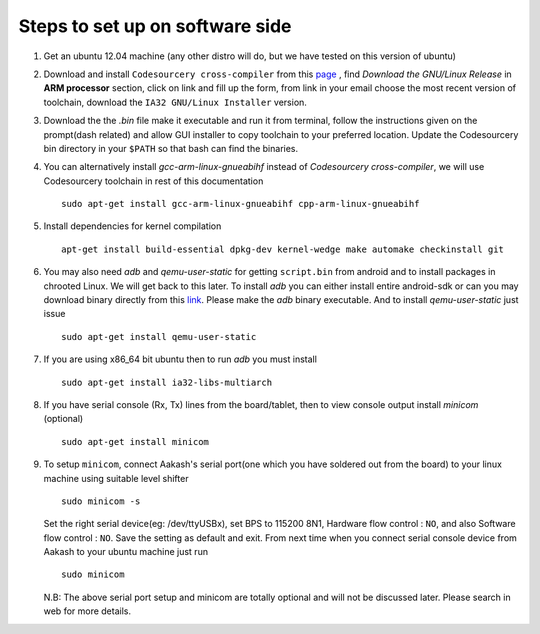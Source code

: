 ================================
Steps to set up on software side
================================

#. Get an ubuntu 12.04 machine (any other distro will do, but we have tested on this version of ubuntu)

#. Download and install ``Codesourcery cross-compiler`` from this `page <http://www.mentor.com/embedded-software/sourcery-tools/sourcery-codebench/editions/lite-edition/>`_ , find *Download the GNU/Linux Release* in **ARM processor** section, click on link and fill up the form, from link in your email choose the most recent version of toolchain, download the ``IA32 GNU/Linux Installer`` version. 

#. Download the the *.bin* file make it executable and run it from terminal, follow the instructions given on the prompt(dash related) and allow GUI installer to copy toolchain to your preferred location. Update the Codesourcery bin directory in your ``$PATH`` so that bash can find the binaries. 


#. You can alternatively install *gcc-arm-linux-gnueabihf* instead of *Codesourcery cross-compiler*, we will use Codesourcery toolchain in rest of this documentation ::

	sudo apt-get install gcc-arm-linux-gnueabihf cpp-arm-linux-gnueabihf

#. Install dependencies for kernel compilation ::

	apt-get install build-essential dpkg-dev kernel-wedge make automake checkinstall git 

#. You may also need *adb* and *qemu-user-static* for getting ``script.bin``
   from android and to install packages in chrooted Linux. We will get back to  
   this later. To install *adb* you can either install entire android-sdk or 
   can you may download binary directly from this `link <https://raw.github.com/androportal/aakash-apps-installer/master/adb>`_.  
   Please make the *adb* binary executable. And to install *qemu-user-static*
   just issue ::

	sudo apt-get install qemu-user-static

#. If you are using x86_64 bit ubuntu then to run *adb* you must install ::

	sudo apt-get install ia32-libs-multiarch

#. If you have serial console (Rx, Tx) lines from the board/tablet, then to  
   view console output install *minicom* (optional) ::

	sudo apt-get install minicom

#. To setup ``minicom``, connect Aakash's serial port(one which you have
   soldered out from the board) to your linux machine using suitable level 
   shifter ::

	sudo minicom -s

   Set the right serial device(eg: /dev/ttyUSBx), set BPS to 115200 8N1,
   Hardware flow control : ``NO``, and also Software flow control : ``NO``.  
   Save the setting as default and exit. From next time when you connect
   serial console device from Aakash to your ubuntu machine just run ::

	sudo minicom 

   N.B: The above serial port setup and minicom are totally optional and will
   not be discussed later. Please search in web for more details. 